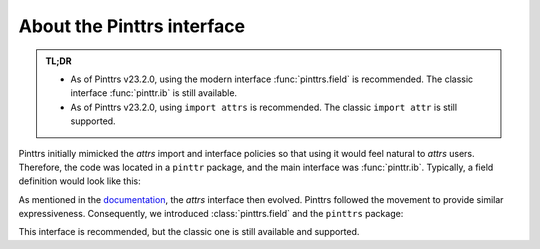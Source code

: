 .. _usage-interface:

About the Pinttrs interface
===========================

.. admonition:: TL;DR
   :class: note

   * As of Pinttrs v23.2.0, using the modern interface :func:`pinttrs.field` is
     recommended. The classic interface :func:`pinttr.ib` is still available.
   * As of Pinttrs v23.2.0, using ``import attrs`` is recommended. The classic
     ``import attr`` is still supported.

Pinttrs initially mimicked the *attrs* import and interface policies so
that using it would feel natural to *attrs* users. Therefore, the code was
located in a ``pinttr`` package, and the main interface was :func:`pinttr.ib`.
Typically, a field definition would look like this:

.. doctest::

   >>> import attr, pinttr
   >>> ureg = pinttr.get_unit_registry()
   >>> @attr.s
   ... class MyClass:
   ...     field = pinttr.ib(units=ureg.m)
   >>> MyClass(1.0)
   MyClass(field=1.0 m)

As mentioned in the `documentation <https://www.attrs.org/en/latest/names.html>`_,
the *attrs* interface then evolved. Pinttrs followed the movement to provide
similar expressiveness. Consequently, we introduced :class:`pinttrs.field` and
the ``pinttrs`` package:

.. doctest::

   >>> import attrs, pinttrs
   >>> @attrs.define
   ... class MyClass:
   ...     field = pinttrs.field(units=ureg.m)
   >>> MyClass(1.0)
   MyClass(field=1.0 m)

This interface is recommended, but the classic one is still available and
supported.
